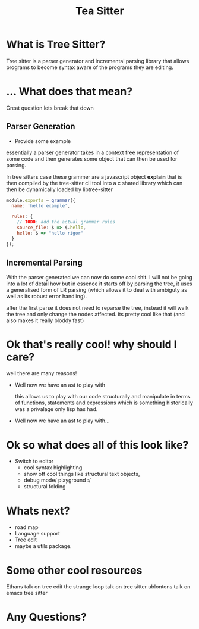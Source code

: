 #+TITLE: Tea Sitter
#+OPTIONS: toc:nil reveal_width:1200 reveal_height:1080 num:nil
#+REVEAL_ROOT: ../reveal.js
#+REVEAL_TITLE_SLIDE: <h1>%t</h1><h3>%s</h3><h2>By %A %a</h2><h3><i>I am still salty that the vc module stole my joke</i></h3><p>Press s for speaker notes</p>
#+REVEAL_THEME: black
#+REVEAL_TRANS: slide

#+LATEX_CLASS: article
#+LATEX_CLASS_OPTIONS: [a4paper]
#+LATEX_HEADER: \usepackage[top=1cm,left=3cm,right=3cm]{geometry}

* What is Tree Sitter?
#+begin_notes
Tree sitter is a parser generator and incremental parsing library that allows
programs to become syntax aware of the programs they are editing.
#+end_notes
* ... What does that mean?
#+begin_notes
Great question lets break that down
#+end_notes
** Parser Generation
#+begin_notes
- Provide some example

essentially a parser generator takes in a context free representation of some
code and then generates some object that can then be used for parsing.

In tree sitters case these grammer are a javascript object *explain*
that is then compiled by the tree-sitter cli tool into a c shared library which can then be
dynamically loaded by libtree-sitter
#+end_notes

#+begin_src js
module.exports = grammar({
  name: 'hello example',

  rules: {
    // TODO: add the actual grammar rules
    source_file: $ => $.hello,
    hello: $ => "hello rigor"
  }
});
#+end_src
** Incremental Parsing
#+begin_notes
With the parser generated we can now do some cool shit.
I will not be going into a lot of detail how but in essence it starts off by
parsing the tree, it uses a generalised form of LR parsing (which allows it to
deal with ambiguty as well as its robust error handling).

after the first parse it does not need to reparse the tree, instead it will walk
the tree and only change the nodes affected. its pretty cool like that (and also
makes it really bloddy fast)
#+end_notes
* Ok that's really cool! why should I care?
#+begin_notes
well there are many reasons!
- Well now we have an ast to play with

  this allows us to play with our code structurally and manipulate in terms of
  functions, statements and expressions which is something historically was a
  privalage only lisp has had.
#+end_notes
- Well now we have an ast to play with...
* Ok so what does all of this look like?
#+begin_notes
- Switch to editor
  - cool syntax highlighting
  - show off cool things like structural text objects,
  - debug mode/ playground :/
  - structural folding
#+end_notes
* Whats next?
#+begin_notes
- road map
- Language support
- Tree edit
- maybe a utils package.
#+end_notes
* Some other cool resources
#+begin_notes
Ethans talk on tree edit
the strange loop talk on tree sitter
ublontons talk on emacs tree sitter
#+end_notes
* Any Questions?
